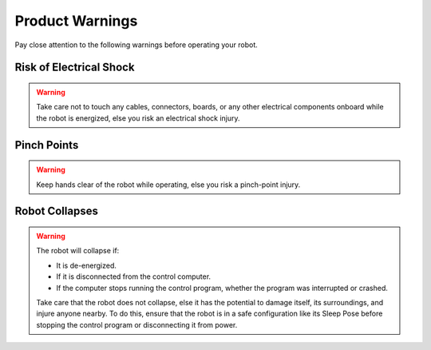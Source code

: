 ================
Product Warnings
================

Pay close attention to the following warnings before operating your robot.

Risk of Electrical Shock
========================

.. warning::

    Take care not to touch any cables, connectors, boards, or any other electrical components
    onboard while the robot is energized, else you risk an electrical shock injury.

Pinch Points
============

.. warning::

    Keep hands clear of the robot while operating, else you risk a pinch-point injury.

Robot Collapses
===============

.. warning::

    The robot will collapse if:

    *   It is de-energized.
    *   If it is disconnected from the control computer.
    *   If the computer stops running the control program, whether the program was interrupted or
        crashed.

    Take care that the robot does not collapse, else it has the potential to damage itself, its
    surroundings, and injure anyone nearby. To do this, ensure that the robot is in a safe
    configuration like its Sleep Pose before stopping the control program or disconnecting it from
    power.
